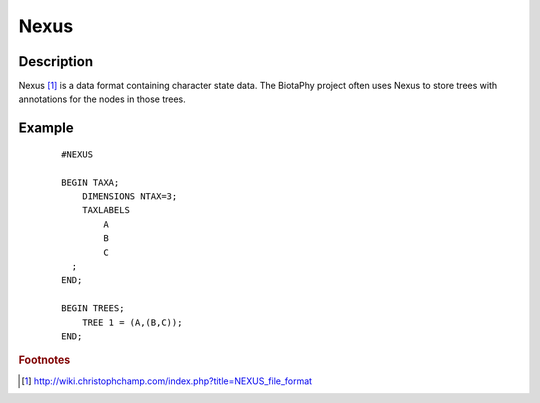 =====
Nexus
=====

Description
===========

Nexus [#f1]_ is a data format containing character state data.  The BiotaPhy
project often uses Nexus to store trees with annotations for the nodes in those
trees.

Example
=======

 ::

    #NEXUS

    BEGIN TAXA;
        DIMENSIONS NTAX=3;
        TAXLABELS
            A
            B
            C
      ;
    END;

    BEGIN TREES;
        TREE 1 = (A,(B,C));
    END;

.. rubric :: Footnotes

.. [#f1] http://wiki.christophchamp.com/index.php?title=NEXUS_file_format
